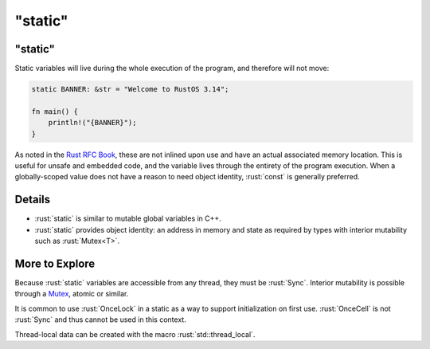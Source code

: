 ============
"static"
============

------------
"static"
------------

Static variables will live during the whole execution of the program,
and therefore will not move:

.. code:: rust

   static BANNER: &str = "Welcome to RustOS 3.14";

   fn main() {
       println!("{BANNER}");
   }

As noted in the
`Rust RFC Book <https://rust-lang.github.io/rfcs/0246-const-vs-static.html>`__,
these are not inlined upon use and have an actual associated memory
location. This is useful for unsafe and embedded code, and the variable
lives through the entirety of the program execution. When a
globally-scoped value does not have a reason to need object identity,
:rust:`const` is generally preferred.

---------
Details
---------

-  :rust:`static` is similar to mutable global variables in C++.
-  :rust:`static` provides object identity: an address in memory and state
   as required by types with interior mutability such as :rust:`Mutex<T>`.

-----------------
More to Explore
-----------------

Because :rust:`static` variables are accessible from any thread, they must
be :rust:`Sync`. Interior mutability is possible through a
`Mutex <https://doc.rust-lang.org/std/sync/struct.Mutex.html>`__,
atomic or similar.

It is common to use :rust:`OnceLock` in a static as a way to support
initialization on first use. :rust:`OnceCell` is not :rust:`Sync` and thus
cannot be used in this context.

Thread-local data can be created with the macro :rust:`std::thread_local`.
